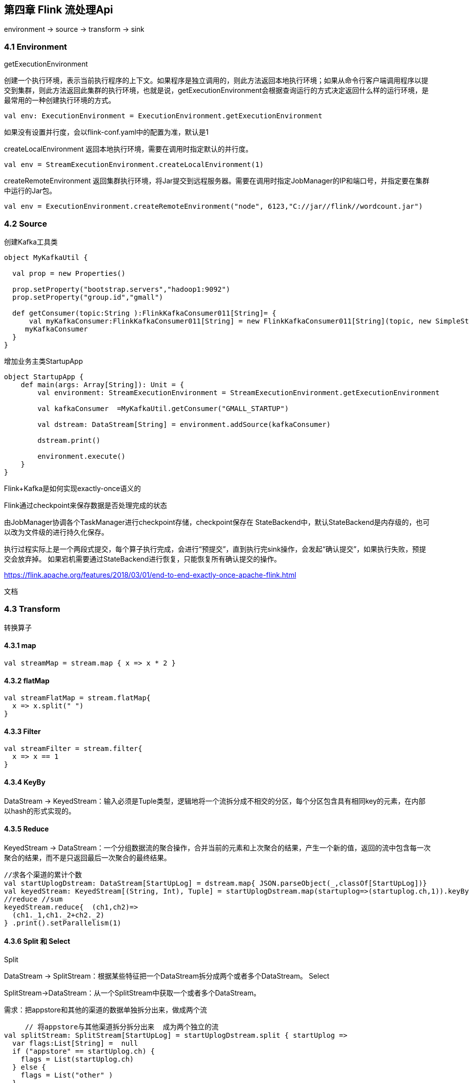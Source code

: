 == 第四章 Flink 流处理Api

environment -> source -> transform -> sink

=== 4.1 Environment

getExecutionEnvironment

创建一个执行环境，表示当前执行程序的上下文。如果程序是独立调用的，则此方法返回本地执行环境；如果从命令行客户端调用程序以提交到集群，则此方法返回此集群的执行环境，也就是说，getExecutionEnvironment会根据查询运行的方式决定返回什么样的运行环境，是最常用的一种创建执行环境的方式。

[source,scala]
----
val env: ExecutionEnvironment = ExecutionEnvironment.getExecutionEnvironment
----

如果没有设置并行度，会以flink-conf.yaml中的配置为准，默认是1

createLocalEnvironment
返回本地执行环境，需要在调用时指定默认的并行度。

[source,scala]
----
val env = StreamExecutionEnvironment.createLocalEnvironment(1)
----

createRemoteEnvironment
返回集群执行环境，将Jar提交到远程服务器。需要在调用时指定JobManager的IP和端口号，并指定要在集群中运行的Jar包。

[source,scala]
----
val env = ExecutionEnvironment.createRemoteEnvironment("node", 6123,"C://jar//flink//wordcount.jar")
----

=== 4.2 Source

创建Kafka工具类

[source,scala]
----
object MyKafkaUtil {

  val prop = new Properties()

  prop.setProperty("bootstrap.servers","hadoop1:9092")
  prop.setProperty("group.id","gmall")

  def getConsumer(topic:String ):FlinkKafkaConsumer011[String]= {
      val myKafkaConsumer:FlinkKafkaConsumer011[String] = new FlinkKafkaConsumer011[String](topic, new SimpleStringSchema(), prop)
     myKafkaConsumer
  }
}
----

增加业务主类StartupApp

[souce,scala]
----
object StartupApp {
    def main(args: Array[String]): Unit = {
        val environment: StreamExecutionEnvironment = StreamExecutionEnvironment.getExecutionEnvironment

        val kafkaConsumer  =MyKafkaUtil.getConsumer("GMALL_STARTUP")

        val dstream: DataStream[String] = environment.addSource(kafkaConsumer)

        dstream.print()

        environment.execute()
    }
}
----

Flink+Kafka是如何实现exactly-once语义的

Flink通过checkpoint来保存数据是否处理完成的状态
    
由JobManager协调各个TaskManager进行checkpoint存储，checkpoint保存在 StateBackend中，默认StateBackend是内存级的，也可以改为文件级的进行持久化保存。

执行过程实际上是一个两段式提交，每个算子执行完成，会进行“预提交”，直到执行完sink操作，会发起“确认提交”，如果执行失败，预提交会放弃掉。
如果宕机需要通过StateBackend进行恢复，只能恢复所有确认提交的操作。

https://flink.apache.org/features/2018/03/01/end-to-end-exactly-once-apache-flink.html

文档

=== 4.3 Transform

转换算子

==== 4.3.1 map

[source,scala]
----
val streamMap = stream.map { x => x * 2 }
----

==== 4.3.2 flatMap   

[source,scala]
----
val streamFlatMap = stream.flatMap{
  x => x.split(" ")
}
----

==== 4.3.3 Filter

[source,scala]
----
val streamFilter = stream.filter{
  x => x == 1
}
----

==== 4.3.4 KeyBy

DataStream → KeyedStream：输入必须是Tuple类型，逻辑地将一个流拆分成不相交的分区，每个分区包含具有相同key的元素，在内部以hash的形式实现的。

==== 4.3.5 Reduce

KeyedStream → DataStream：一个分组数据流的聚合操作，合并当前的元素和上次聚合的结果，产生一个新的值，返回的流中包含每一次聚合的结果，而不是只返回最后一次聚合的最终结果。

[source,scala]
----
//求各个渠道的累计个数
val startUplogDstream: DataStream[StartUpLog] = dstream.map{ JSON.parseObject(_,classOf[StartUpLog])}
val keyedStream: KeyedStream[(String, Int), Tuple] = startUplogDstream.map(startuplog=>(startuplog.ch,1)).keyBy(0)
//reduce //sum
keyedStream.reduce{  (ch1,ch2)=>
  (ch1._1,ch1._2+ch2._2)
} .print().setParallelism(1)
----

==== 4.3.6 Split 和 Select

Split

DataStream → SplitStream：根据某些特征把一个DataStream拆分成两个或者多个DataStream。
Select

SplitStream→DataStream：从一个SplitStream中获取一个或者多个DataStream。

需求：把appstore和其他的渠道的数据单独拆分出来，做成两个流

[source,scala]
----
     // 将appstore与其他渠道拆分拆分出来  成为两个独立的流
val splitStream: SplitStream[StartUpLog] = startUplogDstream.split { startUplog =>
  var flags:List[String] =  null
  if ("appstore" == startUplog.ch) {
    flags = List(startUplog.ch)
  } else {
    flags = List("other" )
  }
  flags
}
val appStoreStream: DataStream[StartUpLog] = splitStream.select("appstore")
appStoreStream.print("apple:").setParallelism(1)
val otherStream: DataStream[StartUpLog] = splitStream.select("other")
otherStream.print("other:").setParallelism(1)
----

==== 4.3.7 Connect和CoMap

DataStream,DataStream → ConnectedStreams：连接两个保持他们类型的数据流，两个数据流被Connect之后，只是被放在了一个同一个流中，内部依然保持各自的数据和形式不发生任何变化，两个流相互独立。
CoMap,CoFlatMap

ConnectedStreams → DataStream：作用于ConnectedStreams上，功能与map和flatMap一样，对ConnectedStreams中的每一个Stream分别进行map和flatMap处理。

[source,scala]
----
//合并以后打印
val connStream: ConnectedStreams[StartUpLog, StartUpLog] = appStoreStream.connect(otherStream)
val allStream: DataStream[String] = connStream.map(
  (log1: StartUpLog) => log1.ch,
  (log2: StartUpLog) => log2.ch
)
allStream.print("connect::")
----

==== 4.3.8 Union

DataStream → DataStream：对两个或者两个以上的DataStream进行union操作，产生一个包含所有DataStream元素的新DataStream。注意:如果你将一个DataStream跟它自己做union操作，在新的DataStream中，你将看到每一个元素都出现两次。

[source,scala]
----
//合并以后打印
val unionStream: DataStream[StartUpLog] = appStoreStream.union(otherStream)
unionStream.print("union:::")
----

Connect与 Union 区别：
1 、 Union之前两个流的类型必须是一样，Connect可以不一样，在之后的coMap中再去调整成为一样的。
2 Connect只能操作两个流，Union可以操作多个

=== 4.4 Sink
   Flink没有类似于spark中foreach方法，让用户进行迭代的操作。虽有对外的输出操作都要利用Sink完成。最后通过类似如下方式完成整个任务最终输出操作。

   myDstream.addSink(new MySink(xxxx)) 

 官方提供了一部分的框架的sink。除此以外，需要用户自定义实现sink。   

----
<!-- https://mvnrepository.com/artifact/org.apache.flink/flink-connector-kafka-0.11 -->
<dependency>
    <groupId>org.apache.flink</groupId>
    <artifactId>flink-connector-kafka-0.11_2.11</artifactId>
    <version>1.7.0</version>
</dependency>
----

mykafkaUtil中增加方法

----
def getProducer(topic:String): FlinkKafkaProducer011[String] ={
  new FlinkKafkaProducer011[String](brokerList,topic,new SimpleStringSchema())
}
----

主函数中添加sink

----
val myKafkaProducer: FlinkKafkaProducer011[String] = MyKafkaUtil.getProducer("channel_sum")
 
sumDstream.map( chCount=>chCount._1+":"+chCount._2 ).addSink(myKafkaProducer)
----

==== 4.4.1 Elasticsearch

----
<dependency>
    <groupId>org.apache.flink</groupId>
    <artifactId>flink-connector-elasticsearch6_2.11</artifactId>
    <version>1.7.0</version>
</dependency>

<dependency>
    <groupId>org.apache.httpcomponents</groupId>
    <artifactId>httpclient</artifactId>
    <version>4.5.3</version>
</dependency>
----

添加MyEsUtil

----
import java.util

import com.alibaba.fastjson.{JSON, JSONObject}
import org.apache.flink.api.common.functions.RuntimeContext
import org.apache.flink.streaming.connectors.elasticsearch.{ElasticsearchSinkFunction, RequestIndexer}
import org.apache.flink.streaming.connectors.elasticsearch6.ElasticsearchSink
import org.apache.http.HttpHost
import org.elasticsearch.action.index.IndexRequest
import org.elasticsearch.client.Requests

object MyEsUtil {
  
  val httpHosts = new util.ArrayList[HttpHost]
  httpHosts.add(new HttpHost("hadoop1",9200,"http"))
   httpHosts.add(new HttpHost("hadoop2",9200,"http"))
   httpHosts.add(new HttpHost("hadoop3",9200,"http"))

  def  getElasticSearchSink(indexName:String):  ElasticsearchSink[String]  ={
    val esFunc = new ElasticsearchSinkFunction[String] {
      override def process(element: String, ctx: RuntimeContext, indexer: RequestIndexer): Unit = {
        println("试图保存："+element)
        val jsonObj: JSONObject = JSON.parseObject(element)
        val indexRequest: IndexRequest = Requests.indexRequest().index(indexName).`type`("_doc").source(jsonObj)
        indexer.add(indexRequest)
        println("保存1条")
      }
    }

    val sinkBuilder = new ElasticsearchSink.Builder[String](httpHosts, esFunc)

    //刷新前缓冲的最大动作量
    sinkBuilder.setBulkFlushMaxActions(10)

    sinkBuilder.build()
  }
}
----

在main方法中调用

[source,scala]
----
// 明细发送到es 中
val esSink: ElasticsearchSink[String] = MyEsUtil.getElasticSearchSink("gmall0503_startup")
dstream.addSink(esSink)
----